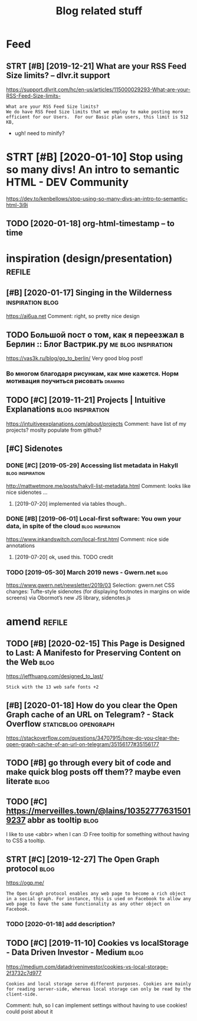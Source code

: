 #+TITLE: Blog related stuff
#+filetags: blog

* Feed
:PROPERTIES:
:ID:       a80425472d94ae02c836da5b6f205b7b
:END:
** STRT [#B] [2019-12-21] What are your RSS Feed Size limits? – dlvr.it support
:PROPERTIES:
:ID:       05b66065d380a8c1020189a3175f06c4
:END:
https://support.dlvrit.com/hc/en-us/articles/115000029293-What-are-your-RSS-Feed-Size-limits-
: What are your RSS Feed Size limits?
: We do have RSS Feed Size limits that we employ to make posting more efficient for our Users.  For our Basic plan users, this limit is 512 KB,


- ugh! need to minify?
* STRT [#B] [2020-01-10] Stop using so many divs! An intro to semantic HTML - DEV Community
:PROPERTIES:
:ID:       3887084a7a3416d935d9927907edcfbb
:END:
https://dev.to/kenbellows/stop-using-so-many-divs-an-intro-to-semantic-html-3i9i
** TODO [2020-01-18] org-html-timestamp -- to time
:PROPERTIES:
:ID:       816647b04a15054989dafedddfa3ba5e
:END:

* inspiration (design/presentation)                                  :refile:
:PROPERTIES:
:ID:       17b820763938172649e282a750aaf190
:END:
** [#B] [2020-01-17] Singing in the Wilderness             :inspiration:blog:
:PROPERTIES:
:ID:       bb1a5249-f7a8-4c92-96fd-d90f97f09f2b
:END:
https://ai6ua.net
Comment:
right, so pretty nice design
** TODO Большой пост о том, как я переезжал в Берлин :: Блог Вастрик.ру :me:blog:inspiration:
:PROPERTIES:
:CREATED:  [2019-04-21]
:ID:       1d3dd980aa7730a72d79f0607c4e1e6e
:END:

https://vas3k.ru/blog/go_to_berlin/
Very good blog post!

*** Во многом благодаря рисункам, как мне кажется. Норм мотивация поучиться рисовать :drawing:
:PROPERTIES:
:CREATED:  [2019-04-23]
:ID:       ee64de681510861884e6e882b31b1c09
:END:
** TODO [#C] [2019-11-21] Projects | Intuitive Explanations :blog:inspiration:
:PROPERTIES:
:ID:       185dbd91c5d05a292acdc131508291d3
:END:
https://intuitiveexplanations.com/about/projects
Comment:
have list of my projects? moslty populate from github?
** [#C] Sidenotes
:PROPERTIES:
:ID:       c8095f64f20758c921abd1810a035ee5
:END:
*** DONE [#C] [2019-05-29] Accessing list metadata in Hakyll :blog:inspiration:
:PROPERTIES:
:ID:       f7bc14148c7d545ad4ccd1ad8e0ff9e2
:END:
http://mattwetmore.me/posts/hakyll-list-metadata.html
Comment:
looks like nice sidenotes ...
**** [2019-07-20] implemented via tables though..
:PROPERTIES:
:ID:       3025984d5f8c7dd63cd6b1c63372a329
:END:
*** DONE [#B] [2019-06-01] Local-first software: You own your data, in spite of the cloud :blog:inspiration:
:PROPERTIES:
:ID:       6495ec21e2f8e102cbe69ba0f025efbf
:END:
https://www.inkandswitch.com/local-first.html
Comment:
nice side annotations
**** [2019-07-20] ok, used this. TODO credit
:PROPERTIES:
:ID:       07bff1091d2124cd3b5df4cbdbb3b8fb
:END:
*** TODO [2019-05-30] March 2019 news - Gwern.net                      :blog:
:PROPERTIES:
:ID:       bc276774b33eb8939a9d88e89eba73d4
:END:
https://www.gwern.net/newsletter/2019/03
Selection:
gwern.net CSS changes: Tufte-style sidenotes (for displaying footnotes in margins on wide screens) via Obormot’s new JS library, sidenotes.js

* amend                                                              :refile:
:PROPERTIES:
:ID:       f1a91827018f161918c734379d32c6e3
:END:
** TODO [#B] [2020-02-15] This Page is Designed to Last: A Manifesto for Preserving Content on the Web :blog:
:PROPERTIES:
:ID:       290bb11b-3d53-49ff-91a8-5b4924f8b972
:END:
https://jeffhuang.com/designed_to_last/
: Stick with the 13 web safe fonts +2
** [#B] [2020-01-18] How do you clear the Open Graph cache of an URL on Telegram? - Stack Overflow :staticblog:opengraph:
:PROPERTIES:
:ID:       afa1fd50f93c1bb2378a15f33647fdb3
:END:
https://stackoverflow.com/questions/34707915/how-do-you-clear-the-open-graph-cache-of-an-url-on-telegram/35156177#35156177
** TODO [#B] go through every bit of code and make quick blog posts off them?? maybe even literate :blog:
:PROPERTIES:
:CREATED:  [2020-03-27]
:ID:       583652c1467d7a8f24c7fc61dd20e17c
:END:
** TODO [#C] https://merveilles.town/@lains/103527776315019237 abbr as tooltip :blog:
:PROPERTIES:
:CREATED:  [2020-01-22]
:ID:       8c618da39f5e7a0d6b287a54d1ada321
:END:
I like to use <abbr> when I can :D
Free tooltip for something without having to CSS a tooltip.

** STRT [#C] [2019-12-27] The Open Graph protocol                      :blog:
:PROPERTIES:
:ID:       d0d820b622594e991f06eacbfea783e5
:END:
https://ogp.me/
: The Open Graph protocol enables any web page to become a rich object in a social graph. For instance, this is used on Facebook to allow any web page to have the same functionality as any other object on Facebook.
*** TODO [2020-01-18] add description?
:PROPERTIES:
:ID:       c5acc817e181ea9811ca7f5f7e4a5418
:END:
** TODO [#C] [2019-11-10] Cookies vs localStorage - Data Driven Investor - Medium :blog:
:PROPERTIES:
:ID:       1f8813b041f5f15896e50b1386f75686
:END:
https://medium.com/datadriveninvestor/cookies-vs-local-storage-2f3732c7d977
: Cookies and local storage serve different purposes. Cookies are mainly for reading server-side, whereas local storage can only be read by the client-side.

Comment:
huh, so I can implement settings without having to use cookies!
could poist about it
